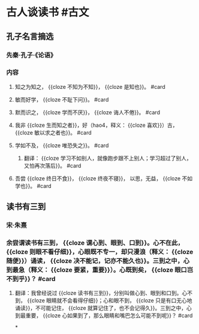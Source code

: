 * 古人谈读书 #古文
** 孔子名言摘选
:PROPERTIES:
:card-last-score: 5
:card-repeats: 1
:card-next-schedule: 2022-06-24T03:42:46.604Z
:card-last-interval: 4
:card-ease-factor: 2.6
:card-last-reviewed: 2022-06-20T03:42:46.605Z
:END:
*** 先秦·孔子·《论语》
*** 内容
**** 知之为知之， {{cloze 不知为不知}}， {{cloze 是知也}}。 #card
:PROPERTIES:
:card-last-interval: 4
:card-repeats: 1
:card-ease-factor: 2.6
:card-next-schedule: 2022-06-24T06:44:11.415Z
:card-last-reviewed: 2022-06-20T06:44:11.415Z
:card-last-score: 5
:END:
**** 敏而好学， {{cloze 不耻下问}}。 #card
:PROPERTIES:
:id: 62afea4a-a4c9-4550-b504-51adffd4c7df
:card-last-interval: 4
:card-repeats: 1
:card-ease-factor: 2.6
:card-next-schedule: 2022-06-24T06:44:03.955Z
:card-last-reviewed: 2022-06-20T06:44:03.958Z
:card-last-score: 5
:END:
**** 默而识之， {{cloze 学而不厌}}， {{cloze 诲人不倦}}。 #card
:PROPERTIES:
:card-last-interval: 4
:card-repeats: 1
:card-ease-factor: 2.6
:card-next-schedule: 2022-06-24T08:24:22.849Z
:card-last-reviewed: 2022-06-20T08:24:22.849Z
:card-last-score: 5
:END:
**** 我非 {{cloze 生而知之者}}，好（hao4，释义： {{cloze 喜欢}}）古， {{cloze 敏以求之者也}}。 #card
:PROPERTIES:
:card-last-interval: 4
:card-repeats: 1
:card-ease-factor: 2.6
:card-next-schedule: 2022-06-24T08:24:15.406Z
:card-last-reviewed: 2022-06-20T08:24:15.406Z
:card-last-score: 5
:END:
**** 学如不及， {{cloze 唯恐失之}}。 #card
:PROPERTIES:
:card-last-interval: 4
:card-repeats: 1
:card-ease-factor: 2.6
:card-next-schedule: 2022-06-24T06:44:27.151Z
:card-last-reviewed: 2022-06-20T06:44:27.152Z
:card-last-score: 5
:END:
***** 翻译： {{cloze 学习不如别人，就像跑步跟不上别人；学习超过了别人，又怕再次落后}}。 #card
:PROPERTIES:
:card-last-interval: 4
:card-repeats: 1
:card-ease-factor: 2.6
:card-next-schedule: 2022-06-24T04:06:41.809Z
:card-last-reviewed: 2022-06-20T04:06:41.810Z
:card-last-score: 5
:END:
**** 吾尝 {{cloze 终日不食}}， {{cloze 终夜不寝}}， 以思，无益， {{cloze 不如学也}}。 #card
:PROPERTIES:
:card-last-interval: 4
:card-repeats: 1
:card-ease-factor: 2.6
:card-next-schedule: 2022-06-24T06:44:37.581Z
:card-last-reviewed: 2022-06-20T06:44:37.581Z
:card-last-score: 5
:END:
** 读书有三到
:PROPERTIES:
:card-last-interval: 4
:card-repeats: 1
:card-ease-factor: 2.6
:card-next-schedule: 2022-06-24T04:09:35.157Z
:card-last-reviewed: 2022-06-20T04:09:35.158Z
:card-last-score: 5
:END:
*** 宋·朱熹
*** 余尝谓读书有三到， {{cloze 谓心到、眼到、口到}}。心不在此， {{cloze 则眼不看仔细}}，心眼既不专一，却只漫浪（释义： {{cloze 随便}}）诵读， {{cloze 决不能记，记亦不能久也}}。三到之中，心到最急（释义： {{cloze 要紧，重要}}）。心既到矣， {{cloze 眼口岂不到乎}}？ #card
:PROPERTIES:
:card-last-interval: 4
:card-repeats: 1
:card-ease-factor: 2.6
:card-next-schedule: 2022-06-24T08:24:08.988Z
:card-last-reviewed: 2022-06-20T08:24:08.988Z
:card-last-score: 5
:END:
**** 翻译：我曾经说过 {{cloze 读书有三到}}，分别叫做心到、眼到和口到。心不到， {{cloze 眼睛就不会看得仔细}}；心和眼不到， {{cloze 只是有口无心地诵读}}，不可能记住， {{cloze 就算记住了，也不会记得久}}。三到之中，心到最重要， {{cloze 心如果到了，那么眼睛和嘴巴怎么可能不到呢}}？ #card
:PROPERTIES:
:card-last-interval: 4
:card-repeats: 1
:card-ease-factor: 2.6
:card-next-schedule: 2022-06-24T04:09:21.024Z
:card-last-reviewed: 2022-06-20T04:09:21.024Z
:card-last-score: 5
:END:
*